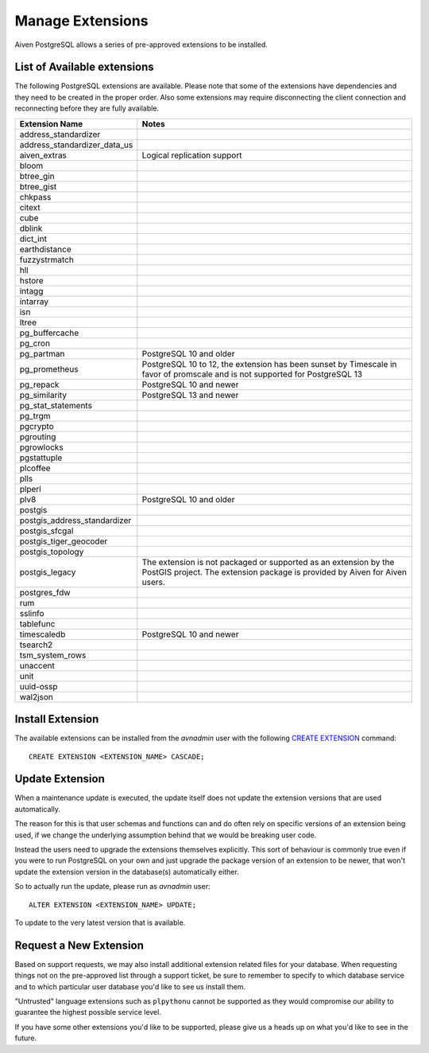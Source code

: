 Manage Extensions
=================

Aiven PostgreSQL allows a series of pre-approved extensions to be installed.


List of Available extensions
----------------------------

The following PostgreSQL extensions are available. Please note that some of the extensions have dependencies and they need to be created in the proper order. Also some extensions may require disconnecting the client connection and reconnecting before they are fully available.

==================================  ============================================================
Extension Name                      Notes
==================================  ============================================================
address_standardizer
address_standardizer_data_us
aiven_extras                        Logical replication support
bloom
btree_gin
btree_gist
chkpass
citext
cube
dblink
dict_int
earthdistance
fuzzystrmatch
hll
hstore
intagg
intarray
isn
ltree
pg_buffercache
pg_cron
pg_partman                          PostgreSQL 10 and older
pg_prometheus                       PostgreSQL 10 to 12, the extension has been sunset
                                    by Timescale in favor of promscale and
                                    is not supported for PostgreSQL 13
pg_repack                           PostgreSQL 10 and newer
pg_similarity                       PostgreSQL 13 and newer
pg_stat_statements
pg_trgm
pgcrypto
pgrouting
pgrowlocks
pgstattuple
plcoffee
plls
plperl
plv8                                PostgreSQL 10 and older
postgis
postgis_address_standardizer
postgis_sfcgal
postgis_tiger_geocoder
postgis_topology
postgis_legacy                      The extension is not packaged or supported as an extension by
                                    the PostGIS project.
                                    The extension package is provided by Aiven for Aiven users.
postgres_fdw
rum
sslinfo
tablefunc
timescaledb                         PostgreSQL 10 and newer
tsearch2
tsm_system_rows
unaccent
unit
uuid-ossp
wal2json
==================================  ============================================================


Install Extension
-----------------

The available extensions can be installed from the `avnadmin` user with the following `CREATE EXTENSION <CREATE EXTENSION>`_ command::

  CREATE EXTENSION <EXTENSION_NAME> CASCADE;


Update Extension
----------------

When a maintenance update is executed, the update itself does not update the extension versions that are used automatically.

The reason for this is that user schemas and functions can and do often rely on specific versions of an extension being used, if we change the underlying assumption behind that we would be breaking user code.

Instead the users need to upgrade the extensions themselves explicitly. This sort of behaviour is commonly true even if you were to run PostgreSQL on your own and just upgrade the package version of an extension to be newer, that won't update the extension version in the database(s) automatically either.

So to actually run the update, please run as `avnadmin` user::

  ALTER EXTENSION <EXTENSION_NAME> UPDATE;

To update to the very latest version that is available.



Request a New Extension
-----------------------

Based on support requests, we may also install additional extension related files for your database. When requesting things not on the pre-approved list through a support ticket, be sure to remember to specify to which database service and to which particular user database you'd like to see us install them.

"Untrusted" language extensions such as ``plpythonu`` cannot be supported as they would compromise our ability to guarantee the highest possible service level.

If you have some other extensions you'd like to be supported, please give us a heads up on what you'd like to see in the future.
